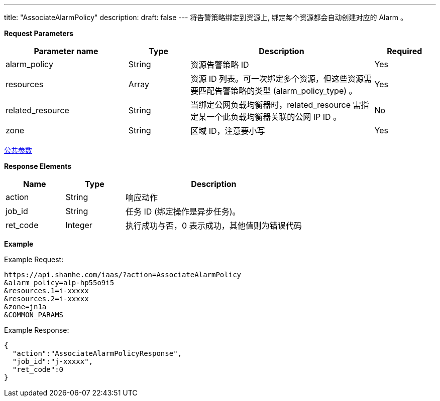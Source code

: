 ---
title: "AssociateAlarmPolicy"
description: 
draft: false
---
将告警策略绑定到资源上, 绑定每个资源都会自动创建对应的 Alarm 。

*Request Parameters*

[option="header",cols="2,1,3,1"]
|===
| Parameter name | Type | Description | Required

| alarm_policy
| String
| 资源告警策略 ID
| Yes

| resources
| Array
| 资源 ID 列表。可一次绑定多个资源，但这些资源需要匹配告警策略的类型 (alarm_policy_type) 。
| Yes

| related_resource
| String
| 当绑定公网负载均衡器时，related_resource 需指定某一个此负载均衡器关联的公网 IP ID 。
| No

| zone
| String
| 区域 ID，注意要小写
| Yes
|===

link:../../../parameters/[公共参数]

*Response Elements*

[option="header",cols="1,1,3"]
|===
| Name | Type | Description

| action
| String
| 响应动作

| job_id
| String
| 任务 ID (绑定操作是异步任务)。

| ret_code
| Integer
| 执行成功与否，0 表示成功，其他值则为错误代码
|===

*Example*

Example Request:

[,shell]
----
https://api.shanhe.com/iaas/?action=AssociateAlarmPolicy
&alarm_policy=alp-hp55o9i5
&resources.1=i-xxxxx
&resources.2=i-xxxxx
&zone=jn1a
&COMMON_PARAMS
----

Example Response:

[,shell]
----
{
  "action":"AssociateAlarmPolicyResponse",
  "job_id":"j-xxxxx",
  "ret_code":0
}
----
